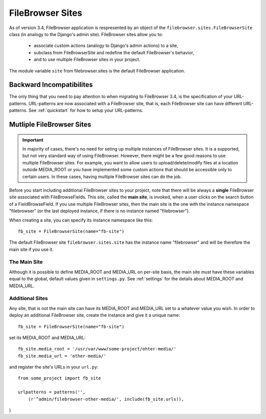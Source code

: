 

.. |site| replace:: FileBrowser site
.. |sites| replace:: FileBrowser sites

.. _sites:

FileBrowser Sites
=================

.. versionadded:: 3.4

As of version 3.4, FileBrowser application is respresented by an object of the ``filebrowser.sites.FileBrowserSite`` class (in analogy to the Django's admin site). FileBrowser sites allow you to:

	- associate custom actions (analogy to Django's admin actions) to a site,

	- subclass from FileBrowserSite and redefine the default FileBrowser's behavior,

	- and to use multiple FileBrowser sites in your project.

The module variable ``site`` from filebrowser.sites is the default FileBrowser application.

Backward Incompatibilites
-------------------------

The only thing that you need to pay attention to when migrating to FileBrowser 3.4, is the specification of your URL-patterns. URL-patterns are now associated with a FileBrowser site, that is, each FileBrowser site can have different URL-patterns. See :ref:`quickstart` for how to setup your URL-patterns.


Mutliple FileBrowser Sites
--------------------------

.. important::
	
	In majority of cases, there's no need for seting up multiple instances of FileBrowser sites. It is a supported, but not very standard way of using FileBrowser. However, there might be a few good reasons to use multiple |sites|. For example, you want to allow users to upload/delete/modify files at a location outside MEDIA_ROOT or you have implemented some custom actions that should be accessible only to certain users. In these cases, having multiple |sites| can do the job.

Before you start including additional FileBrowser sites to your project, note that there will be always a **single** FileBrowser site associated with FileBrowseFields. This site, called the **main site**, is invoked, when a user clicks on the search button of a FieldBrowseField. If you use multiple |sites|, then the main site is the one with the instance namespace "filebrowser" (or the last deployed instance, if there is no instance named "filebrowser").

When creating a site, you can specify its instance namespace like this::

	fb_site = FileBrowserSite(name="fb-site")

The default |site| ``filebrowser.sites.site`` has the instance name "filebrowser" and will be therefore the main site if you use it.

The Main Site
^^^^^^^^^^^^^

Although it is possible to define MEDIA_ROOT and MEDIA_URL on per-site basis, the main site *must* have these variables equal to the global, default values given in ``settings.py``. See :ref:`settings` for the details about MEDIA_ROOT and MEDIA_URL.

Additional Sites
^^^^^^^^^^^^^^^^

Any site, that is not the main site can have its MEDIA_ROOT and MEDIA_URL set to a whatever value you wish. In order to deploy an additional |site|, create the instance and give it a unique name::

	fb_site = FileBrowserSite(name="fb-site")

set its MEDIA_ROOT and MEDIA_URL::

	fb_site.media_root = '/usr/var/www/some-project/ohter-media/'
	fb_site.media_url = 'other-media/'

and register the site's URLs in your ``url.py``::

	from some_project import fb_site
	
	urlpatterns = patterns('',
            (r'^admin/filebrowser-other-media/', include(fb_site.urls)),
)







